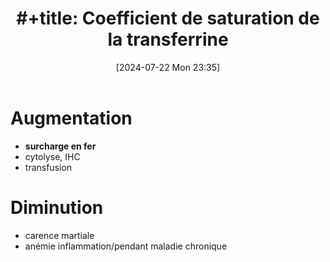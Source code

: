 #+title: #+title:      Coefficient de saturation de la transferrine
#+date:       [2024-07-22 Mon 23:35]
#+filetags:   :hémato:
#+identifier: 20240722T233548

* Augmentation
- *surcharge en fer*
- cytolyse, IHC
- transfusion

* Diminution
- carence martiale
- anémie inflammation/pendant maladie chronique
